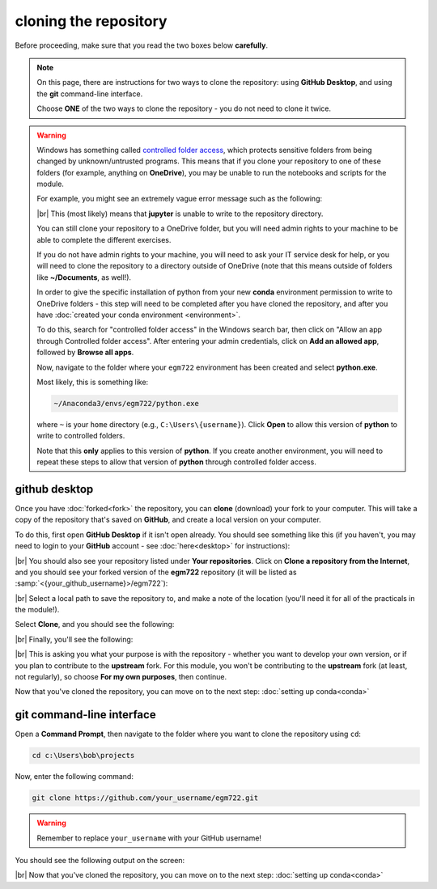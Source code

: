 cloning the repository
=======================

Before proceeding, make sure that you read the two boxes below **carefully**.

.. note::

    On this page, there are instructions for two ways to clone the repository: using **GitHub Desktop**, and using the
    **git** command-line interface.

    Choose **ONE** of the two ways to clone the repository - you do not need to clone it twice.

.. warning::

    Windows has something called `controlled folder access <https://learn.microsoft.com/en-us/defender-endpoint/controlled-folders#what-is-controlled-folder-access>`__,
    which protects sensitive folders from being changed by unknown/untrusted programs. This means that if you clone
    your repository to one of these folders (for example, anything on **OneDrive**), you may be unable to run the
    notebooks and scripts for the module.

    For example, you might see an extremely vague error message such as the following:

    .. image:: ../../../img/egm722/setup/clone/onedrive_error.png
        :width: 720
        :align: center
        :alt: a jupyter lab error message that says "File Load Error for PythonIntro.ipynb; Unhandled error"

    |br| This (most likely) means that **jupyter** is unable to write to the repository directory.

    You can still clone your repository to a OneDrive folder, but you will need admin rights to your machine to be able
    to complete the different exercises.

    If you do not have admin rights to your machine, you will need to ask your IT service desk for help, or you will
    need to clone the repository to a directory outside of OneDrive (note that this means outside of folders like
    **~/Documents**, as well!).

    In order to give the specific installation of python from your new **conda** environment permission to write to
    OneDrive folders - this step will need to be completed after you have cloned the repository, and after you have
    :doc:`created your conda environment <environment>`.

    To do this, search for "controlled folder access" in the Windows search bar, then click on "Allow an app through
    Controlled folder access". After entering your admin credentials, click on **Add an allowed app**, followed by
    **Browse all apps**.

    Now, navigate to the folder where your ``egm722`` environment has been created and select **python.exe**.

    Most likely, this is something like:

    .. code-block:: text

        ~/Anaconda3/envs/egm722/python.exe

    where ``~`` is your ``home`` directory (e.g., ``C:\Users\{username}``). Click **Open** to allow this version of
    **python** to write to controlled folders.

    Note that this **only** applies to this version of **python**. If you create another environment, you will need to
    repeat these steps to allow that version of **python** through controlled folder access.


github desktop
---------------

Once you have :doc:`forked<fork>` the repository, you can **clone** (download) your fork to your computer. This will
take a copy of the repository that's saved on **GitHub**, and create a local version on your computer.

To do this, first open **GitHub Desktop** if it isn't open already. You should see something like this (if you haven't,
you may need to login to your **GitHub** account - see :doc:`here<desktop>` for instructions):

.. image:: ../../../img/egm722/setup/clone/desktop_initial.png
    :width: 600
    :align: center
    :alt: the starting point for github desktop

|br| You should also see your repository listed under **Your repositories**. Click on
**Clone a repository from the Internet**, and you should see your forked version of the **egm722** repository
(it will be listed as :samp:`<{your_github_username}>/egm722`):

.. image:: ../../../img/egm722/setup/clone/desktop_clone.png
    :width: 600
    :align: center
    :alt: the starting point for github desktop

|br| Select a local path to save the repository to, and make a note of the location (you'll need it for all of the
practicals in the module!).

Select **Clone**, and you should see the following:

.. image:: ../../../img/egm722/setup/clone/cloning.png
    :width: 600
    :align: center
    :alt: the repository being cloned to the local computer

|br| Finally, you'll see the following:

.. image:: ../../../img/egm722/setup/clone/purposes.png
    :width: 600
    :align: center
    :alt: a dialog asking what you're planning to do with the repository

|br| This is asking you what your purpose is with the repository - whether you want to develop your own version, or if
you plan to contribute to the **upstream** fork. For this module, you won't be contributing to the **upstream** fork
(at least, not regularly), so choose **For my own purposes**, then continue.

Now that you've cloned the repository, you can move on to the next step: :doc:`setting up conda<conda>`

git command-line interface
---------------------------

Open a **Command Prompt**, then navigate to the folder where you want to clone the repository using ``cd``:

.. code-block:: text

    cd c:\Users\bob\projects

Now, enter the following command:

.. code-block:: text

    git clone https://github.com/your_username/egm722.git

.. warning::

    Remember to replace ``your_username`` with your GitHub username!

You should see the following output on the screen:

.. image:: ../../../img/egm722/setup/clone/cli_clone.png
    :width: 720
    :align: center
    :alt: the repository being cloned to the local computer in the command prompt

|br| Now that you've cloned the repository, you can move on to the next step: :doc:`setting up conda<conda>`
